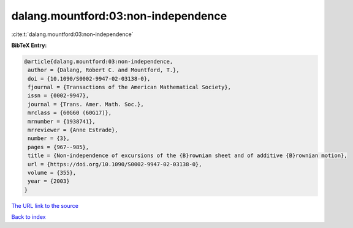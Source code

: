 dalang.mountford:03:non-independence
====================================

:cite:t:`dalang.mountford:03:non-independence`

**BibTeX Entry:**

.. code-block:: bibtex

   @article{dalang.mountford:03:non-independence,
    author = {Dalang, Robert C. and Mountford, T.},
    doi = {10.1090/S0002-9947-02-03138-0},
    fjournal = {Transactions of the American Mathematical Society},
    issn = {0002-9947},
    journal = {Trans. Amer. Math. Soc.},
    mrclass = {60G60 (60G17)},
    mrnumber = {1938741},
    mrreviewer = {Anne Estrade},
    number = {3},
    pages = {967--985},
    title = {Non-independence of excursions of the {B}rownian sheet and of additive {B}rownian motion},
    url = {https://doi.org/10.1090/S0002-9947-02-03138-0},
    volume = {355},
    year = {2003}
   }
`The URL link to the source <ttps://doi.org/10.1090/S0002-9947-02-03138-0}>`_


`Back to index <../By-Cite-Keys.html>`_
